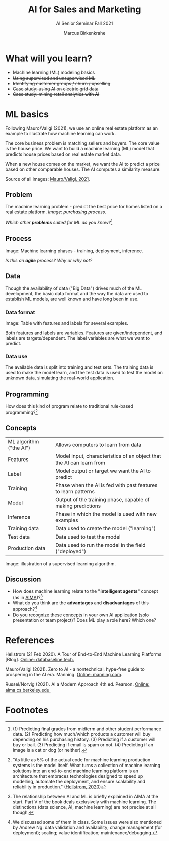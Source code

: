 #+TITLE:AI for Sales and Marketing
#+AUTHOR:Marcus Birkenkrahe
#+SUBTITLE: AI Senior Seminar Fall 2021
#+STARTUP:overview
#+OPTIONS:hideblocks
#+OPTIONS: toc:nil num:nil ^:nil#+INFOJS_OPT: :view:info
* What will you learn?

  * Machine learning (ML) modeling basics
  * +Using supervised and unsupervised ML+
  * +Identifying customer groups / churn / upselling+
  * +Case study: using AI on electric grid data+
  * +Case study: mining retail analytics with AI+

* ML basics

  #+attr_html: :width 300px
  [[./img/cover.jpeg]]

  Following Mauro/Valigi (2021), we use an online real estate platform
  as an example to illustrate how machine learning can work.

  The core business problem is matching sellers and buyers. The core
  value is the house price. We want to build a machine learning (ML)
  model that predicts house prices based on real estate market data.

  When a new house comes on the market, we want the AI to predict a
  price based on other comparable houses. The AI computes a similarity
  measure.

  Source of all images: [[zero2ai][Mauro/Valigi, 2021]].

** Problem

   The machine learning problem - predict the best price for homes
   listed on a real estate platform. /Image: purchasing process./

   #+attr_html: :width 600px
   [[./img/problem.png]]

   /Which other *problems* suited for ML do you know?/[fn:1]

** Process

   Image: Machine learning phases - training, deployment,
   inference.

   #+attr_html: :width 600px
   [[./img/ml.png]]

   /Is this an *agile* process? Why or why not?/

** Data

   Though the availability of data ("Big Data") drives much of the ML
   development, the basic data format and the way the data are used to
   establish ML models, are well known and have long been in use.

*** Data format
    Image: Table with features and labels for several examples.

    #+attr_html: :width 600px
    [[./img/data.png]]

    Both features and labels are variables. Features are
    given/independent, and labels are targets/dependent. The label
    variables are what we want to predict.

*** Data use

    #+attr_html: :width 600px
    [[./img/data1.png]]

    The available data is split into training and test sets. The
    training data is used to make the model learn, and the test data is
    used to test the model on unknown data, simulating the real-world
    application.

** Programming

   How does this kind of program relate to traditional rule-based
   programming?[fn:2]

   #+attr_html: :width 600px
   [[./img/programming.png]]

** Concepts

   | ML algorithm ("the AI") | Allows computers to learn from data                                  |
   | Features                | Model input, characteristics of an object that the AI can learn from |
   | Label                   | Model output or target we want the AI to predict                     |
   | Training                | Phase when the AI is fed with past features to learn patterns        |
   | Model                   | Output of the training phase, capable of making predictions          |
   | Inference               | Phase in which the model is used with new examples                   |
   | Training data           | Data used to create the model ("learning")                           |
   | Test data               | Data used to test the model                                          |
   | Production data         | Data used to run the model in the field ("deployed")                 |

   Image: illustration of a supervised learning algorithm.

   #+attr_html: :width 600px
   [[./img/supervised.png]]

** Discussion

   [[./img/discussion.gif]]

   * How does machine learning relate to the *"intelligent agents"*
     concept (as in [[aima][AIMA]])?[fn:4]
   * What do you think are the *advantages* and *disadvantages* of
     this approach?[fn:3]
   * Do you recognize these concepts in your own AI application
     (solo presentation or team project)? Does ML play a role here?
     Which one?

* References

  <<mlops>> Hellstrom (21 Feb 2020). A Tour of End-to-End Machine
  Learning Platforms [Blog]. [[https://databaseline.tech/a-tour-of-end-to-end-ml-platforms/][Online: databaseline.tech.]]

  <<zero2ai>> Mauro/Valigi (2021). Zero to AI - a nontechnical,
  hype-free guide to prospering in the AI era. Manning. [[https://www.manning.com/books/zero-to-ai][Online:
  manning.com]].

  <<aima>> Russel/Norvig (2021). AI a Modern Approach 4th
  ed. Pearson. [[http://aima.cs.berkeley.edu/][Online: aima.cs.berkeley.edu.]]


* Footnotes

[fn:4]The relationship between AI and ML is briefly explained in AIMA
at the start. Part V of the book deals exclusively with machine
learning. The distinctions (data science, AI, machine learning) are
not precise at all though.

[fn:3]We discussed some of them in class. Some issues were also
mentioned by Andrew Ng: data validation and availability; change
management (for deployment); scaling; value identification;
maintenance/debugging.

[fn:2]"As little as 5% of the actual code for machine learning
production systems is the model itself. What turns a collection of
machine learning solutions into an end-to-end machine learning
platform is an architecture that embraces technologies designed to
speed up modelling, automate the deployment, and ensure scalability
and reliability in production." ([[mlops][Hellstrom, 2020]])

[fn:1](1) Predicting final grades from midterm and other student
performance data. (2) Predicting how much/which products a customer
will buy depending on his purchasing history. (3) Predicting if a
customer will buy or bail. (3) Predicting if email is spam or not. (4)
Predicting if an image is a cat or dog (or neither).
